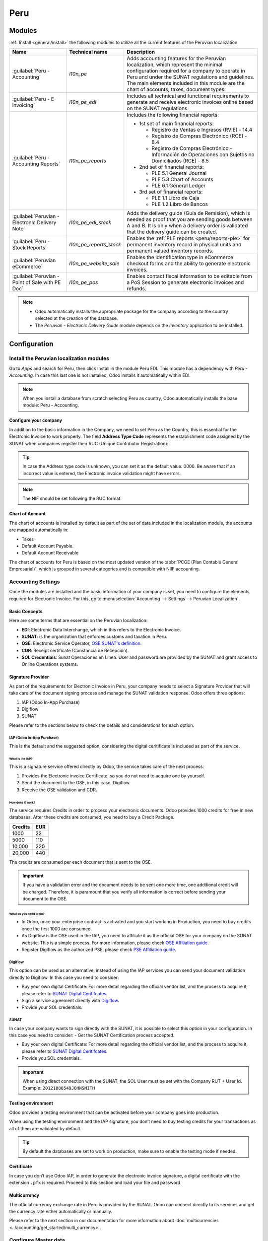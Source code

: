====
Peru
====

.. |SUNAT| replace:: :abbr:`SUNAT (Superintendencia Nacional de Aduanas y de Administración
   Tributaria)`
.. |GRE| replace:: :abbr:`GRE (Guía de Remisión Electrónica)`
.. |RUS| replace:: :abbr:`RUS (Régimen Único Simplificado)`
.. |EDI| replace:: :abbr:`EDI (Electronic Data Interchange)`
.. |PLE| replace:: :abbr:`PLE (Programa de Libros Electrónico)`

Modules
=======

:ref:`Install <general/install>` the following modules to utilize all the current features of the
Peruvian localization.

.. list-table::
   :header-rows: 1

   * - Name
     - Technical name
     - Description
   * - :guilabel:`Peru - Accounting`
     - `l10n_pe`
     - Adds accounting features for the Peruvian localization, which represent the minimal
       configuration required for a company to operate in Peru and under the SUNAT regulations and
       guidelines. The main elements included in this module are the chart of accounts, taxes,
       document types.
   * - :guilabel:`Peru - E-invoicing`
     - `l10n_pe_edi`
     - Includes all technical and functional requirements to generate and receive electronic
       invoices online based on the SUNAT regulations.
   * - :guilabel:`Peru - Accounting Reports`
     - `l10n_pe_reports`
     - Includes the following financial reports:

       - 1st set of main financial reports:

         - Registro de Ventas e Ingresos (RVIE) - 14.4
         - Registro de Compras Electrónico (RCE) - 8.4
         - Registro de Compras Electrónico - Información de Operaciones con Sujetos no Domiciliados
           (RCE) - 8.5

       - 2nd set of financial reports:

         - PLE 5.1 General Journal
         - PLE 5.3 Chart of Accounts
         - PLE 6.1 General Ledger

       - 3rd set of financial reports:

         - PLE 1.1 Libro de Caja
         - PLE 1.2 Libro de Bancos

   * - :guilabel:`Peruvian - Electronic Delivery Note`
     - `l10n_pe_edi_stock`
     - Adds the delivery guide (Guía de Remisión), which is needed as proof that you are sending
       goods between A and B. It is only when a delivery order is validated that the delivery guide
       can be created.
   * - :guilabel:`Peru - Stock Reports`
     - `l10n_pe_reports_stock`
     - Enables the :ref:`PLE reports <peru/reports-ple>` for permanent inventory record in physical
       units and permanent valued inventory records.
   * - :guilabel:`Peruvian eCommerce`
     - `l10n_pe_website_sale`
     - Enables the identification type in eCommerce checkout forms and the ability to generate
       electronic invoices.
   * - :guilabel:`Peruvian - Point of Sale with PE Doc`
     - `l10n_pe_pos`
     - Enables contact fiscal information to be editable from a PoS Session to generate electronic
       invoices and refunds.

.. note::
   - Odoo automatically installs the appropriate package for the company according to the country
     selected at the creation of the database.
   - The *Peruvian - Electronic Delivery Guide* module depends on the *Inventory* application to be
     installed.

.. seealso::
   - `App Tour - Localización de Peru <https://youtu.be/Ic3mGovkf8Y>`_
   - `Smart Tutorial - Localización de Peru (videos for workflows and configurations)
     <https://www.odoo.com/slides/smart-tutorial-localizacion-de-peru-133>`_
   - :doc:`Documentation on e-invoicing's legality and compliance in Peru
     <../accounting/customer_invoices/electronic_invoicing/peru>`

Configuration
=============

Install the Peruvian localization modules
-----------------------------------------

Go to *Apps* and search for Peru, then click Install in the module Peru EDI. This module has a
dependency with *Peru - Accounting*. In case this last one is not installed, Odoo installs it
automatically within EDI.

.. image:: peru/peru-modules.png
   :alt: The "Module" filter is set on "Peru"

.. note::
   When you install a database from scratch selecting Peru as country, Odoo automatically
   installs the base module: Peru - Accounting.

Configure your company
~~~~~~~~~~~~~~~~~~~~~~

In addition to the basic information in the Company, we need to set Peru as the Country, this is
essential for the Electronic Invoice to work properly. The field **Address Type Code** represents
the establishment code assigned by the SUNAT when companies register their RUC (Unique Contributor
Registration):

.. image:: peru/peru-company.png
   :alt: Company data for Peru including RUC and Address type code.

.. tip::
   In case the Address type code is unknown,  you can set it as the default value: 0000. Be aware
   that if an incorrect value is entered, the Electronic invoice validation might have errors.

.. note::
   The NIF should be set following the RUC format.

Chart of Account
~~~~~~~~~~~~~~~~

The chart of accounts is installed by default as part of the set of data included in the
localization module, the accounts are mapped automatically in:

- Taxes
- Default Account Payable.
- Default Account Receivable

The chart of accounts for Peru is based on the most updated version of the :abbr:`PCGE (Plan
Contable General Empresarial)`, which is grouped in several categories and is compatible with NIIF
accounting.

.. _peru-accounting-settings:

Accounting Settings
-------------------

Once the modules are installed and the basic information of your company is set, you need to
configure the elements required for Electronic Invoice. For this, go to :menuselection:`Accounting
--> Settings --> Peruvian Localization`.

Basic Concepts
~~~~~~~~~~~~~~

Here are some terms that are essential on the Peruvian localization:

- **EDI**: Electronic Data Interchange, which in this refers to the Electronic Invoice.
- **SUNAT**: is the organization that enforces customs and taxation in Peru.
- **OSE**: Electronic Service Operator, `OSE SUNAT's definition
  <https://cpe.sunat.gob.pe/aliados/ose#:~:text=El%20Operador%20de%20Servicios%20Electr%C3%B3nicos%20(OSE)%20es%20qui%C3%A9n%20se%20encarga,otro%20documento%20que%20se%20emita>`_.
- **CDR**: Receipt certificate (Constancia de Recepción).
- **SOL Credentials**: Sunat Operaciones en Línea. User and password are provided by the SUNAT and
  grant access to Online Operations systems.

Signature Provider
~~~~~~~~~~~~~~~~~~

As part of  the requirements for Electronic Invoice in Peru, your company needs to select a
Signature Provider that will take care of the document signing process and manage the SUNAT
validation response. Odoo offers three options:

#. IAP (Odoo In-App Purchase)
#. Digiflow
#. SUNAT

Please refer to the sections below to check the details and considerations for each option.

IAP (Odoo In-App Purchase)
**************************

This is the default and the suggested option, considering the digital ceritificate is included as
part of the service.

.. image:: peru/peru-IAP.png
   :alt: IAP option as signature providers.

What is the IAP?
^^^^^^^^^^^^^^^^

This is a signature service offered directly by Odoo, the service takes care of the next process:

#. Provides the Electronic invoice Certificate, so you do not need to acquire one by yourself.
#. Send the document to the OSE, in this case, Digiflow.
#. Receive the OSE validation and CDR.

How does it work?
^^^^^^^^^^^^^^^^^

The service requires Credits in order to process your electronic documents. Odoo provides 1000
credits for free in new databases. After these credits are consumed, you need to buy a Credit
Package.

+---------+-----+
| Credits | EUR |
+=========+=====+
| 1000    | 22  |
+---------+-----+
| 5000    | 110 |
+---------+-----+
| 10,000  | 220 |
+---------+-----+
| 20,000  | 440 |
+---------+-----+

The credits are consumed per each document that is sent to the OSE.

.. important::
   If you have a validation error and the document needs to be sent one more time, one additional
   credit will be charged. Therefore, it is paramount that you verify all information is correct
   before sending your document to the OSE.

What do you need to do?
^^^^^^^^^^^^^^^^^^^^^^^

- In Odoo, once your enterprise contract is activated and you start working in Production, you
  need to buy credits once the first 1000 are consumed.
- As Digiflow is the OSE used in the IAP, you need to affiliate it as the official OSE for your
  company on the SUNAT website. This is a simple process. For more information, please check
  `OSE Affiliation guide
  <https://drive.google.com/file/d/1BkrMTZIiJyi5XI0lGMi3rbMzHddOL1pa/view?usp=sharing>`_.
- Register Digiflow as the authorized PSE, please check
  `PSE Affiliation guide
  <https://drive.google.com/file/d/1QZoqWvtQERpS0pqp6LcKmw7EBlm9EroU/view?usp=sharing>`_.

Digiflow
********

This option can be used as an alternative, instead of using the IAP services you can send your
document validation directly to Digiflow. In this case you need to consider:

- Buy your own digital Certificate: For more detail regarding the official vendor list, and the
  process to acquire it, please refer to `SUNAT Digital Ceritifcates
  <https://cpe.sunat.gob.pe/informacion_general/certificados_digitales/>`_.
- Sign a service agreement directly with `Digiflow <https://www.digiflow.pe/>`_.
- Provide your SOL credentials.

.. image:: peru/peru-Digiflow.png
   :alt: Digiflow.

SUNAT
*****

In case your company wants to sign directly with the SUNAT, it is possible to select this option
in your configuration. In this case you need to consider:
- Get the SUNAT Certification process accepted.

- Buy your own digital Certificate: For more detail regarding the official vendor list, and the
  process to acquire it, please refer to `SUNAT Digital Ceritifcates
  <https://cpe.sunat.gob.pe/informacion_general/certificados_digitales/>`_.

- Provide you SOL credentials.

.. important::
   When using direct connection with the SUNAT, the SOL User must be set with the Company RUT + User
   Id. Example: ``20121888549JOHNSMITH``

Testing environment
~~~~~~~~~~~~~~~~~~~

Odoo provides a testing environment that can be activated before your company goes into production.

When using the testing environment and the IAP signature, you don’t need to buy testing credits
for your transactions as all of them are validated by default.

.. tip::
   By default the databases are set to work on production, make sure to enable the testing mode
   if needed.

Certificate
~~~~~~~~~~~

In case you don’t use Odoo IAP, in order to generate the electronic invoice signature, a digital
certificate with the extension ``.pfx`` is required. Proceed to this section and load your file and
password.

.. image:: peru/peru-Certificate.png
   :alt: EDI Certificate wizard.

Multicurrency
~~~~~~~~~~~~~

The official currency exchange rate in Peru is provided by the SUNAT. Odoo can connect directly to
its services and get the currency rate either automatically or manually.

.. image:: peru/l10n-pe-banksync-sunat.png
   :alt: SUNAT displayed in Multicurrency Service option.

Please refer to the next section in our documentation for more information about
:doc:`multicurrencies <../accounting/get_started/multi_currency>`.

.. _peru-master_data:

Configure Master data
---------------------

Taxes
~~~~~

As part of the localization module the taxes are created automatically with their related
financial account and electronic invoice configuration.

.. image:: peru/peru-taxes.png
   :alt: List of default taxes.

EDI Configuration
*****************

As part of the taxes configuration, there are three new fields required for electronic invoice,
the taxes created by default have this data included, but in case you create new taxes make
sure you fill in the fields:

.. image:: peru/peru-taxes-edi.png
   :alt: Taxes EDI data for Peru.

Fiscal Positions
~~~~~~~~~~~~~~~~

There are two main fiscal positions included by default when you install the Peruvian localization.

**Extranjero - Exportación**: Set this fiscal position on customers for Exportation transactions.

**Local Peru**: Set this fiscal position on local customers.

Document Types
~~~~~~~~~~~~~~

In some Latin American countries, including Peru, some accounting transactions like invoices and
vendor bills are classified by document types, defined by the government fiscal authorities, in
this case by the SUNAT.

Each document type can have a unique sequence per journal where it is assigned. As part of the
localization, the Document Type includes the country on which the document is applicable;the data
is created automatically when the localization module is installed.

The information required for the document types is included by default so the user does not need
to fill anything on this view:

.. image:: peru/peru-document-type.png
   :alt: Document Type list.

.. warning::
   Currently the documents supported on customer invoices are: Invoice, Boleta, Debit Note and
   Credit Note.

Journals
~~~~~~~~

When creating Sales Journals, the following information must be filled, in addition to the standard
fields on the Journals:

Use Documents
*************

This field is used to define if the journal uses Document Types. It is only applicable to
Purchase and Sales journals, which are the ones that can be related to the different set of
document types available in Peru. By default, all the sales journals created use documents.

Electronic Data Interchange
***************************

This section indicates which EDI workflow is used in the invoice, for Peru we must select
“Peru UBL 2.1”.

.. image:: peru/peru-journal-edi.png
   :alt: Journal EDI field.

.. warning::
   By default, the value Factur-X (FR) is always displayed, make sure you can uncheck it manually.

Partner
~~~~~~~

Identification Type and VAT
***************************

As part of the Peruvian localization, the identification types defined by the SUNAT are now
available on the Partner form, this information is essential for most transactions either on
the sender company and in the customer, make sure you fill in this information in your records.

.. image:: peru/peru-id-type.png
   :alt: Partner identification type.

Product
~~~~~~~

Additional to the basic information in your products, for the Peruvian localization, the UNSPC
Code on the product is a required value to be configured.

.. image:: peru/peru-unspc-code.png
   :alt: UNSPC Code on products.

Usage and testing
=================

Customer invoice
----------------

EDI Elements
~~~~~~~~~~~~

Once you have configured your master data, the invoices can be created from your sales order or
manually. Additional to the basic invoice information described on :doc:`our page about the
invoicing process <../accounting/customer_invoices/overview>`, there are a couple of
fields required as part of the Peru EDI:

- **Document type**: The default value is “Factura Electronica” but  you can manually change the
  document type if needed and select Boleta for example.

  .. image:: peru/peru-invoice-document-type.png
     :alt: Invoice document type field on invoices.

- **Operation type**: This value is required for Electronic Invoice and indicates the transaction
  type, the default value is “Internal Sale” but another value can be selected manually when needed,
  for example Export of Goods.

  .. image:: peru/peru-operation-type.png
     :alt: Invoice operation type field on invoices.

- **EDI Affectation Reason**: In the invoice lines, additional to the Tax there is a field “EDI
  Affectation Reason” that determines the tax scope based on the SUNAT list that is displayed.
  All the taxes loaded by default are associated with a default EDI affection reason, if needed
  you can manually select another one when creating the invoice.

  .. image:: peru/peru-tax-affectation-reason.png
     :alt: Tax affectation reason in invoice line.

Invoice validation
~~~~~~~~~~~~~~~~~~

Once you check all the information in your invoice is correct, you can proceed to validate it. This
action registers the account move and triggers the Electronic invoice workflow to send it to the
OSE and the SUNAT. The following message is displayed at the top of the invoice:

.. image:: peru/peru-posted-invoice.png
   :alt: Sending of EDI Invoice in blue.

Asynchronous means that the document is not sent automatically after the invoice has been posted.

.. _peru-electronic-invoice-status:

Electronic Invoice Status
*************************

**To be Sent**: Indicates the document is ready to be sent to the OSE, this can be
done either automatically by Odoo with a *cron* that runs every hour, or the user can send it
immediately by clicking on the button “Sent now”.

.. image:: peru/peru-sent-manual.png
   :alt: Send EDI manually.

**Sent**: Indicates the document was sent to the OSE and was successfully validated. As part of
the validation a ZIP file is downloaded and a message is logged in the chatter indicating the
correct Government validation.

.. image:: peru/peru-invoice-sent.png
   :alt: Message on chatter when the invoice is valid.

In case there is a validation error the Electronic Invoice status remains in “To be sent” so the
corrections can be made and the invoice can be sent again.

.. warning::
   One credit is consumed each time that you send a document for validation, in this sense if an
   error is detected on an invoice and you send it one more time, two credits are consumed in
   total.

Common Errors
~~~~~~~~~~~~~

There are multiple reasons behind a rejection from the OSE or the SUNAT, when this happens Odoo
sends a message at the top of the invoice indicating the error details and in the most common
cases a hint to fix the issue.

If a validation error is received, you have two options:

- In case the error is related to master data on the partner, customer or taxes, you can simply
  apply the change on the record (example customer identification type) and once it is done click
  on the Retry button.
- If the error is related to some data recorded on the invoice directly (Operation type, missing
  data on the invoice lines), the correct solution is to reset the invoice to Draft, apply the
  changes, and then send the invoice again to the SUNAT for another validation.

  .. image:: peru/peru-errors.png
     :alt: List of common errors on invoices.

For more detail please refert to `Common errors in SUNAT
<https://www.nubefact.com/codigos-error-sunat/>`_.

Invoice PDF Report
~~~~~~~~~~~~~~~~~~

After the invoice is accepted and validated by the SUNAT, the invoice PDF report can be printed.
The report includes a QR code, indicating the invoice is a valid fiscal document.

.. image:: peru/peru-PDF.png
   :alt: Invoice PDF report.

IAP Credits
~~~~~~~~~~~

Odoo’s Electronic IAP offers 1000 credits for free, after these credits are consumed in your
production database, your company must buy new credits in order to process your transactions.

Once you run out of credits a red label is displayed at the top of the invoice indicating that
additional credits are required, you can easily buy them by accessing the link provided in
the message.

.. image:: peru/peru-credits-IAP.png
   :alt: Buying credits in the IAP.

In the IAP service includes packages with different pricing based on the number of credits.
The price list in the IAP is always displayed in EUR.

Special Use cases
~~~~~~~~~~~~~~~~~

Cancellation process
********************

Some scenarios require an invoice cancellation, for example, when an invoice was created by mistake.
If the invoice was already sent and validated by the SUNAT, the correct way to proceed is by
clicking on the button Request Cancellation:

.. image:: peru/peru-cancellation.png
   :alt: Request invoice cancellation button.

In order to cancel an invoice, please provide a cancellation Reason.

Electronic Invoice Status
^^^^^^^^^^^^^^^^^^^^^^^^^

**To Cancel**:  Indicates the cancellation request is ready to be sent to the OSE, this can be done
either automatically by Odoo with a *cron* that runs every hour, or the user can send it
immediately by clicking on the button “Send now”. Once it is sent, a cancellation ticket is
created, as a result the next message and CDR File are logged in the chatter:

.. image:: peru/peru-cancellation-cdr.png
   :alt: Cancellation CDR sent by the SUNAT.

**Cancelled**: Indicates the cancellation request was sent to the OSE and was successfully
validated. As part of the validation a ZIP file is downloaded and a message is logged in the
chatter indicating the correct Government validation.

.. image:: peru/peru-cancelled.png
   :alt: Invoice after cancellation.

.. warning::
   One credit is consumed on each cancellation request.

Export invoices
***************

When creating exportation invoices, take into account the next considerations:

- The Identification type on your customer must be Foreign ID.
- Operation type in your invoice must be an Exportation one.
- The taxes included in the invoice lines should be EXP taxes.

.. image:: peru/peru-exp-invoice.png
   :alt: Exportation invoices main data.

Advance Payments
****************

#. Create the advance payment Invoice and apply its related payment.
#. Create the final invoice without considering the advance payment.
#. Create a credit note for the Final invoice with the advance payment amount.
#. Reconcile the Credit note with the final invoice.
#. The remaining balance on the final invoice should be paid with a regular payment transaction.

Detraction Invoices
*******************

When creating invoices that is subject to Detractions, take into account the next considerations:

#. All the products included in the invoice must have these fields configured:

   .. image:: peru/peru-detraction.png
      :alt: Detraction fields on products.

#. Operation type in your invoice must be ``1001``

   .. image:: peru/peru-detraction-invoice.png
      :alt: Detraction code on invoices.

Credit Notes
------------

When a correction or refund is needed over a validated invoice, a credit note must be generated,
for this just click on the button “Add Credit Note”, a part of the Peruvian localization you need
to prove a Credit Reason selecting one of the options in the list.

.. image:: peru/peru-credit-note.png
   :alt: Add Credit Note from invoice.

.. tip::
   When creating your first credit Note, select the Credit Method: Partial Refund, this allows you
   to define the credit note sequence.

By default the Credit Note is set in the document type:

.. image:: peru/peru-credit-note-document.png
   :alt: Credit Note document type.

To finish the workflow please follow the instructions on :doc:`our page about Credit Notes
<../accounting/customer_invoices/credit_notes>`.

.. note::
   The EDI workflow for the Credit notes works in the same way as the invoices.

Debit Notes
-----------

As part of the Peruvian localization, besides creating credit notes from an existing document
you can also create debit Notes. For this just use the button “Add Debit Note”.

By default the Debit Note is set in the document type.

.. _peru-edg:

Electronic delivery guide 2.0
-----------------------------

The *Guía de Remisión Electrónica* (GRE) is an electronic document generated by the shipper to
support the transportation or transfer of goods from one place to another, such as a warehouse or
establishment. In Odoo, there are several configuration steps needed before you can successfully use
this feature.

The use of the *guía de remisión electrónica* electronic document is mandatory and required by
|SUNAT| for taxpayers who need to transfer their products, except those under the *Single Simplified
Regime* (régimen único simplificado or RUS).

Delivery guide types
~~~~~~~~~~~~~~~~~~~~

Sender
******

The *Sender* delivery guide type is issued when a sale is made, a service is rendered (including
processing), goods are assigned for use, or goods are transferred between premises of the same
company and others.

This delivery guide is issued by the owner of the goods (i.e., the sender) at the beginning of the
shipment. The sender delivery guide is supported in Odoo.

.. seealso::
   `SUNAT guía de remisión <https://www.gob.pe/7899-guia-de-remision>`_

Carrier
*******

The *Carrier* delivery guide type justifies the transportation service the driver (or carrier)
performs.

This delivery guide is issued by the carrier and must be issued to each shipper when the shipment
goes through public transport.

.. important::
   The carrier delivery guide is **not** supported in Odoo.

.. seealso::
   `SUNAT guía de remisión transportista
   <https://tefacturo.pe/blog/sunat/guia-de-remision-electronica/guia-de-remision-transportista/>`_

Transportation types
~~~~~~~~~~~~~~~~~~~~

Private
*******

The *Private* transportation type option is used when the owner transfers goods using their own
vehicles. In this case, a sender's delivery guide must be issued.

Public
******

The *Public* transportation type option is used when an external carrier moves the goods. In
this case, two delivery guides must be issued: the sender's delivery guide and the carrier's
delivery guide.

Direct submission to SUNAT
~~~~~~~~~~~~~~~~~~~~~~~~~~

The creation of the |GRE| delivery guide in Odoo **must** be sent directly to the |SUNAT|,
regardless of the electronic document provider: IAP, Digiflow, or |SUNAT|.

Required information
~~~~~~~~~~~~~~~~~~~~

Version 2.0 of the electronic delivery guide requires additional information on the general
configuration, vehicles, contacts, and products. In the general configuration, it is necessary to
add new credentials that you can retrieve from the |SUNAT| portal.

Cancellations
~~~~~~~~~~~~~

**Both** the sender and the carrier can cancel the electronic waybill as long as the following
conditions are met:

- The shipment has not been initiated.
- If the shipment has been initiated, the receiver **must** be changed before reaching the final
  destination.

.. important::
   The |SUNAT| no longer uses the term "Anula", but now uses the term "Dar de baja" for
   cancellations.

Testing
~~~~~~~

The |SUNAT| does not support a test environment. This means that any delivery guides that were
generated by mistake **will** be sent to the |SUNAT|.

If, by mistake, the waybill was created in this environment, it is necessary to delete it from the
|SUNAT| portal.

Configuration
~~~~~~~~~~~~~

.. important::
   - Electronic sender's |GRE| is currently the only supported type of waybill in Odoo.
   - The delivery guide is dependent on the Odoo *Inventory* app, the :guilabel:`l10n_pe_edi` and
     :guilabel:`l10n_pe` modules.
   - A second user **must** be added for the creation of electronic documents.

After following the steps to configure the :ref:`electronic invoicing <peru-accounting-settings>`
and the :ref:`master data <peru-master_data>`, :ref:`install <general/install>` the
:guilabel:`Peruvian - Electronic Delivery Note 2.0` module (`l10n_pe_edi_stock_20`).

Next, you need to retrieve the *client ID* and *client secret* from |SUNAT|. To do so, follow the
`manual de servicios web plataforma nueva GRE
<https://cpe.sunat.gob.pe/sites/default/files/inline-files/Manual_Servicios_GRE%20%281%29.pdf>`_.

.. note::
   In the |SUNAT| portal, it is important to have the correct access rights enabled, as they may
   differ from the user set for electronic invoicing.

These credentials should be used to configure the delivery guide general settings from
:menuselection:`Inventory --> Configuration --> Settings`, and scroll down to the :guilabel:`Peru
Delivery Guide` section.

Configure the following :guilabel:`Sunat Delivery Guide API` fields:

- :guilabel:`Guide Client ID`: the unique API *client ID* generated in the |SUNAT| portal
- :guilabel:`Guide Client Secret`: the unique API *client secret* generated in the |SUNAT| portal
- :guilabel:`Guide SOL User`: the RUC Number + SOL username
- :guilabel:`Guide SOL Password`: the SOL user password

.. image:: peru/gre-fields-example.png
   :alt: Example for the SUNAT Delivery Guide API section configuration.

.. note::
   It is required to follow the format `RUC + UsuarioSol` (e.g., `20557912879SOLUSER`) for the
   :guilabel:`Guide SOL User` field, depending on the user selected when generating the |GRE| API
   credentials in the |SUNAT| portal.

Operator
********

The *operator* is the vehicle's driver in cases where the delivery guide is through *private*
transport.

To create a new operator, navigate to :menuselection:`Contacts --> Create` and fill out the contact
information.

First, select :guilabel:`Individual` as the :guilabel:`Company Type`. Then, add the
:guilabel:`Operator License` in the :guilabel:`Accounting` tab of the contact form.

For the customer address, make sure the following fields are complete:

- :guilabel:`District`
- :guilabel:`Tax ID` (:guilabel:`DNI`/:guilabel:`RUC`)
- :guilabel:`Tax ID Number`

.. image:: peru/operator-configuration.png
   :alt: Individual type operator configurations in the Contact form.

Carrier
*******

The *carrier* is used when the delivery guide is through *public* transport.

To create a new carrier, navigate to :menuselection:`Contacts --> Create` and fill out the contact
information.

First, select :guilabel:`Company` as the :guilabel:`Company Type`. Then, add the :guilabel:`MTC
Registration Number`, :guilabel:`Authorization Issuing Entity`, and the :guilabel:`Authorization
Number`.

For the company address, make sure the following fields are complete:

- :guilabel:`District`
- :guilabel:`Tax ID` (:guilabel:`DNI`/:guilabel:`RUC`)
- :guilabel:`Tax ID Number`

.. image:: peru/company-operator-configuration.png
   :alt: Company type operator configurations in the Contact form.

Vehicles
********

To configure the available vehicles, navigate to :menuselection:`Inventory --> Configuration -->
Vehicles` and fill in the vehicle form with the information needed for the vehicle:

- :guilabel:`Vehicle Name`
- :guilabel:`License Plate`
- :guilabel:`Is M1 or L?`
- :guilabel:`Special Authorization Issuing Entity`
- :guilabel:`Authorization Number`
- :guilabel:`Default Operator`
- :guilabel:`Company`

.. important::
   It is important to check the :guilabel:`Is M1 or L?` checkbox if the vehicle has fewer than four
   wheels or fewer than eight seats.

.. image:: peru/vehicle-not-m1-or-l-pe.png
   :alt: Vehicle not selected as an M1 or L type with extra fields shown.

Products
********

To configure the available products, navigate to :menuselection:`Inventory --> Products` and open
the product to be configured.

Make sure that the applicable information in the product form is fully configured. The
:guilabel:`Partida Arancelaria` (Tariff Item) field needs to be completed.

Generating a GRE
~~~~~~~~~~~~~~~~

Once the delivery from inventory is created during the sales workflow, make sure you complete the
|GRE| fields on the top-right section of the transfer form for the fields:

- :guilabel:`Transport Type`
- :guilabel:`Reason for Transfer`
- :guilabel:`Departure start date`

It is also required to complete the :guilabel:`Vehicle` and :guilabel:`Operator` fields under the
:guilabel:`Guia de Remision PE` tab.

The delivery transfer has to be marked as *Done* for the :guilabel:`Generar Guia de Remision` button
to appear on the left menu of the transfer form.

.. image:: peru/generate-gre-transferview.png
   :alt: Generar Guia de Remision button on a transfer form in the Done stage.

Once the transfer form is correctly validated by |SUNAT|, the generated XML file becomes available
in the chatter. You can now print the delivery slip that shows the transfer details and the QR
code validated by |SUNAT|.

.. image:: peru/gre-delivery-slip.png
   :alt: Transfer details and QR code on generated delivery slip.

Common errors
~~~~~~~~~~~~~

- `Diferente prefijo para productos (T001 en algunos, T002 en otros)`

  At the moment, Odoo does not support the automation of prefixes for products. This can be done
  manually for each product output. This can also be done for non-storable products. However, keep
  in mind that there will be no traceability.
- `2325 - GrossWeightMeasure - El dato no cumple con el formato establecido "Hace falta el campo"
  "Peso"" en el producto`

  This error occurs when the weight on the product is set as `0.00`. To fix this, you need to cancel
  the waybill and recreate it. Make sure that you fix the weight on the product before creating the
  new waybill, or it will result in the same error.
- `JSONDecodeError: Expecting value: line 1 column 1 (char 0) when creating a Delivery Guide`

  This error is typically generated due to SOL user issues. Verify the user's connection with the
  |SUNAT|; the SOL user must be established with the company RUT + user ID. For example
  `2012188549JOHNSMITH`.
- `El número de documento relacionado al traslado de mercancía no cumple con el formato establecido:
  error: documento relacionado`

  The *Related Document Type* and *Related Document Number* fields only apply to invoices and
  receipts.
- `400 Client error: Bad Request for URL`

  This error is not solvable from Odoo; it is advised you reach out to the |SUNAT| and verify the
  user. It may be necessary to create a new user.

- `Invalid content was found starting with element 'cac:BuyerCustomerParty'`

  This error occurs when the transfer reason is set as *other*. Please select another option.
  Following to the official documentation of the |SUNAT|'s waybill guide, the transfer reasons *03
  (sale with shipment to third party)* or *12 (others)* does not work in Odoo, since you should not
  have an empty or blank customer.
- `Duda cliente: consumo de créditos IAP al usar GRE 2.0`

  For live clients using IAP, no credit is consumed (in theory) because it does not go through the
  OSE, i.e., these documents are directly sent to the |SUNAT|.
- `Errores con formato credenciales GRE 2.0 (traceback error)`

  Odoo currently throws an error with a traceback instead of a message that the credentials are not
  correctly configured in the database. If this occurs on your database, please verify your
  credentials.

eCommerce electronic invoicing
------------------------------

First, :ref:`install <general/install>` the **Peruvian eCommerce** (`l10n_pe_website_sale`) module.

The **Peruvian eCommerce** module enables the features and configurations to:

- allow clients to create online accounts for **eCommerce** purposes;
- support required fiscal fields in the **eCommerce** application;
- receive payments for sales orders online;
- generate electronic documents from the **eCommerce** application.

.. note::
   The **Peruvian eCommerce** module is dependent on the previous installation of the
   **Invoicing** or **Accounting** app, as well as the **Website** app.

.. _peru-ecommerce-configuration:

Configuration
~~~~~~~~~~~~~

After configuring the Peruvian :ref:`electronic invoicing <peru-accounting-settings>` flow, complete
the following configurations for the **eCommerce** flow:

- :ref:`Client account registration <ecommerce/customer_accounts/checkout-access>`;
- :ref:`Automatic invoice <handling/legal>`;
- :doc:`../../websites/ecommerce/products`: Set the :guilabel:`Invoicing Policy` to
  :guilabel:`Ordered quantities` and define the desired :guilabel:`Customer taxes`.
- :doc:`../payment_providers`;
- :doc:`../../websites/ecommerce/shipping`: For each shipping method, set
  the :guilabel:`Provider` field to :guilabel:`Fixed Price`. Then, set a :guilabel:`Fixed Price`
  amount greater than `0.00` (not zero), as the shipping method price is added to the invoice line.

.. note::
   - `Mercado Pago <https://www.mercadopago.com/>`_ is an online payment provider supported in Odoo
     that covers several countries, currencies, and payment methods in Latin America.
   - Make sure to define a :guilabel:`Sales Price` on the :guilabel:`Delivery Product` of the
     shipping method to prevent errors when validating the invoice with |SUNAT|.
   - To offer free delivery, manually remove the :guilabel:`Delivery Product`, or at least use
     `$0.01` (one cent) for the invoice to be validated with SUNAT.

.. seealso::
   :doc:`Set up the Mercado Pago payment provider. <../payment_providers/mercado_pago>`

Invoicing flow for eCommerce
~~~~~~~~~~~~~~~~~~~~~~~~~~~~

Once the :ref:`configurations <peru-ecommerce-configuration>` are all set, fiscal input fields will
be available during the checkout process for signed-in customers.

When customers enter their fiscal data at checkout and complete a successful purchase, the invoice
is generated with the corresponding |EDI| elements. The document type (Boleta/Factura) is selected
based on their tax ID (RUC/DNI). The invoice must then :ref:`be sent to the OSE and the SUNAT
<peru-electronic-invoice-status>`. By default, all published invoices are sent once a day through
a scheduled action, but you can also send each invoice manually if needed.

Once the invoice is validated with |SUNAT|, customers can download the .zip file with the CDR, XML,
and PDF files directly from the customer portal by clicking the :guilabel:`Download` button.

Reports
=======

.. _peru/reports-ple:

Permanent inventory reports: |PLE| 12.1 and |PLE| 13.1
------------------------------------------------------

Odoo can produce two permanent inventory reports as `.txt` files for Peruvian accounting: |PLE| 12.1
and |PLE| 13.1. All inventory transactions made need to be reported.

- |PLE| 12.1 **only tracks inventory in physical units**, focusing on the inflow and outflow of
  goods for effective management and planning.

- |PLE| 13.1 tracks **both physical quantities and monetary values of inventory**, providing a
  comprehensive view for tax and management purposes.

Both reports must be maintained semi-annually (January-June and July-December), with monthly
transaction details reported within these periods. The submission deadlines are October 1st for the
first semester and April 1st for the second semester, in accordance with the *Resolución de
Superintendencia N° 169-2015*.

Configuration
~~~~~~~~~~~~~

Before generating the |PLE| 12.1 or |PLE| 13.1 reports, make sure the :guilabel:`Peru - Stock
Reports` (`l10n_pe_reports_stock`) module is installed, then update the fields for:

- :ref:`Products <peru/reports-ple-products>`
- :ref:`Warehouses <peru/reports-ple-warehouses>`
- :ref:`Inventory transfers <peru/reports-ple-transfers>`

.. _peru/reports-ple-products:

Products
********

Several configurations related to the product or product category are necessary for |PLE| reporting:

- **Type of existence**: For all products needing |PLE| reporting, go to the product record's
  :guilabel:`Accounting` tab and select the :guilabel:`Type of Existence` according to |SUNAT|'s
  table 5 for inventory reporting.

- **Automatic inventory valuation**: For storable goods (:dfn:`products with tracked inventory`),
  use :doc:`automatic inventory valuation
  <../../inventory_and_mrp/inventory/product_management/inventory_valuation/inventory_valuation_config>`.
  Once automatic inventory valuation is enabled, this valuation method can be enabled for
  a product's :ref:`product category <inventory/warehouses_storage/valuation-on-product-category>`.

- **Costing method:** Storable goods must use a :doc:`costing method
  <../../inventory_and_mrp/inventory/product_management/inventory_valuation/inventory_valuation_config>`
  **other** than :guilabel:`Standard Price`, as the journal entries generated from stock moves are
  used to populate the |PLE| reports.

.. _peru/reports-ple-warehouses:

Warehouses
**********

When :doc:`setting up a warehouse
<../../inventory_and_mrp/inventory/warehouses_storage/inventory_management/warehouses>`, the
:guilabel:`Annex Establishment Code` field must be filled. This code acts as a unique ID for each
warehouse and should only be a numeric combination, containing between 4 to 7 digits.

.. _peru/reports-ple-transfers:

Inventory transfers
*******************

Transferring inventory is a key process captured in the |PLE| 12.1 and |PLE| 13.1 reports.
:doc:`Inventory transfers <../../inventory_and_mrp/inventory/shipping_receiving/daily_operations>`
include both incoming and outgoing shipments.

When validating an inventory transfer (either on a warehouse receipt or delivery order), select the
:guilabel:`Type of Operation (PE)` performed according to |SUNAT|'s table 12 for permanent inventory
reporting.

Generate a .txt file for permanent inventory Kardex reports
~~~~~~~~~~~~~~~~~~~~~~~~~~~~~~~~~~~~~~~~~~~~~~~~~~~~~~~~~~~

|PLE| 12.1 and 13.1 come as two separate books. The books need to be downloaded in `.txt` file
format from Odoo, and then they should be submitted to the |SUNAT| |PLE| software.

On the :ref:`Inventory Valuation Report <inventory/management/reporting/valuation-report>`, click
the :guilabel:`PLE Reports` button. Then, select the :guilabel:`Period` and choose a report to
export: either the :guilabel:`PLE 12.1` or :guilabel:`PLE 13.1`. Odoo generates a `.txt` file
for the chosen report.

.. image:: peru/l10n-ple-export-button.png
   :alt: Export Buttons selection

.. note::
   Only a download of the report in `.txt` format is available. There is no preview or visualization
   available within Odoo.

